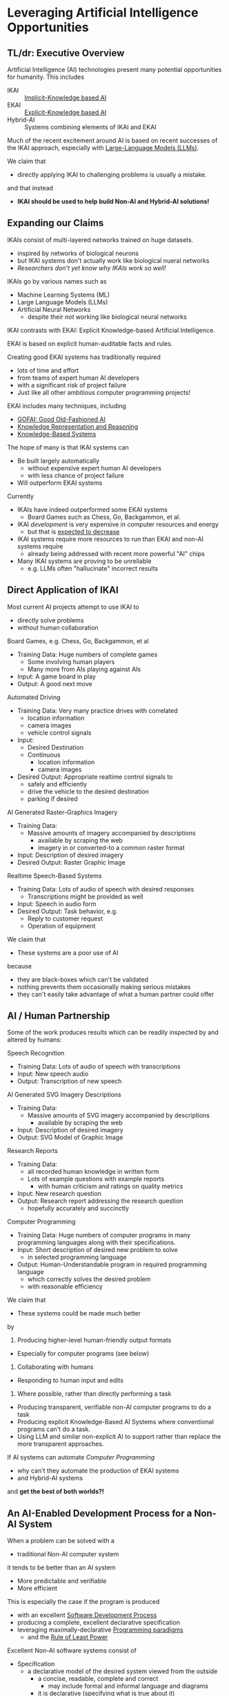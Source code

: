 * Leveraging Artificial Intelligence Opportunities

** TL/dr: Executive Overview

Artificial Intelligence (AI) technologies present many potential opportunities
for humanity.  This includes
- IKAI :: [[https://en.wikipedia.org/wiki/Machine_learning][Implicit-Knowledge based AI]]
- EKAI :: [[https://en.wikipedia.org/wiki/GOFAI][Explicit-Knowledge based AI]]
- Hybrid-AI :: Systems combining elements of IKAI and EKAI

Much of the recent excitement around AI is based on recent successes of the IKAI
approach, especially with [[https://en.wikipedia.org/wiki/Large_language_model][Large-Language Models (LLMs)]].

We claim that
- directly applying IKAI to challenging problems is usually a mistake.
and that instead
- *IKAI should be used to help build Non-AI and Hybrid-AI solutions!*

** Expanding our Claims

IKAIs consist of multi-layered networks trained on huge datasets.
- inspired by networks of biological neurons
- but IKAI systems don't actually work like biological nueral networks
- /Researchers don't yet know why IKAIs work so well!/

IKAIs go by various names such as
- Machine Learning Systems (ML)
- Large Language Models (LLMs)
- Artificial Neural Networks
      - despite their /not/ working like biological neural networks

IKAI contrasts with EKAI: Explicit Knowledge-based Artificial Intelligence.

EKAI is based on explicit human-auditable facts and rules.

Creating good EKAI systems has traditionally required
- lots of time and effort
- from teams of expert human AI developers
- with a significant risk of project failure
- Just like all other ambitious computer programming projects!

EKAI includes many techniques, including
- [[https://en.wikipedia.org/wiki/GOFAI][GOFAI: Good Old-Fashioned AI]]
- [[https://en.wikipedia.org/wiki/Knowledge_representation_and_reasoning][Knowledge Representation and Reasoning]]
- [[https://en.wikipedia.org/wiki/Knowledge-based_systems][Knowledge-Based Systems]]

The hope of many is that IKAI systems can
- Be built largely automatically
      - without expensive expert human AI developers
      - with less chance of project failure
- Will outperform EKAI systems

Currently
- IKAIs have indeed outperformed some EKAI systems
      - Board Games such as Chess, Go, Backgammon, et al.
- IKAI /development/ is very expensive in computer resources and energy
      - but that is [[https://en.wikipedia.org/wiki/Koomey%27s_law][expected to decrease]]
- IKAI systems require more resources to run than EKAI and non-AI systems require
      - already being addressed with recent more powerful "AI" chips
- Many IKAI systems are proving to be unreliable
      - e.g. LLMs often "hallucinate" incorrect results

** Direct Application of IKAI

Most current AI projects attempt to use IKAI to
- directly solve problems
- without human collaboration

Board Games, e.g. Chess, Go, Backgammon, et al
- Training Data: Huge numbers of complete games
      - Some involving human players
      - Many more from AIs playing against AIs
- Input: A game board in play
- Output: A good next move

Automated Driving
- Training Data: Very many practice drives with correlated
      - location information
      - camera images
      - vehicle control signals
- Input:
      - Desired Destination
      - Continuous
            - location information
            - camera images
- Desired Output: Appropriate realtime control signals to
      - safely and efficiently
      - drive the vehicle to the desired destination
      - parking if desired

AI Generated Raster-Graphics Imagery
- Training Data:
      - Massive amounts of imagery accompanied by descriptions
            - available by scraping the web
            - imagery in or converted-to a common raster format
- Input: Description of desired imagery
- Desired Output: Raster Graphic Image

Realtime Speech-Based Systems
- Training Data: Lots of audio of speech with desired responses
      - Transcriptions might be provided as well
- Input: Speech in audio form
- Desired Output: Task behavior, e.g.
      - Reply to customer request
      - Operation of equipment

We claim that
- These systems are a poor use of AI
because
- they are black-boxes which can't be validated
- nothing prevents them occasionally making serious mistakes
- they can't easily take advantage of what a human partner could offer

** AI / Human Partnership

Some of the work produces results which can be readily inspected by and altered
by humans:

Speech Recognition
- Training Data: Lots of audio of speech with transcriptions
- Input: New speech audio
- Output: Transcription of new speech

AI Generated SVG Imagery Descriptions
- Training Data:
      - Massive amounts of SVG imagery accompanied by descriptions
            - available by scraping the web
- Input: Description of desired imagery
- Output: SVG Model of Graphic Image

Research Reports
- Training Data:
      - all recorded human knowledge in written form
      - Lots of example questions with example reports
            - with human criticism and ratings on quality metrics
- Input: New research question
- Output: Research report addressing the research question
      - hopefully accurately and succinctly

Computer Programming
- Training Data: Huge numbers of computer programs in many programming
  languages along with their specifications.
- Input: Short description of desired new problem to solve
      - in selected programming language
- Output: Human-Understandable program in required programming language
      - which correctly solves the desired problem
      - with reasonable efficiency

We claim that
- These systems could be made much better
by
1. Producing higher-level human-friendly output formats
- Especially for computer programs (see below)
2. Collaborating with humans
- Responding to human input and edits
3. Where possible, rather than directly performing a task
- Producing transparent, verifiable non-AI computer programs to do a task
- Producing explicit Knowledge-Based AI Systems where conventional
  programs can't do a task.
- Using LLM and similar non-explicit AI to support rather than replace the
  more transparent approaches.

If AI systems can automate /Computer Programming/
- why can't they automate the production of EKAI systems
- and Hybrid-AI systems
and *get the best of both worlds?!*

** An AI-Enabled Development Process for a Non-AI System

When a problem can be solved with a
- traditional Non-AI computer system
it tends to be better than an AI system
- More predictable and verifiable
- More efficient

This is especially the case if the program is produced
- with an excellent [[https://en.wikipedia.org/wiki/Software_development_process][Software Development Process]]
- producing a complete, excellent declarative specification
- leveraging maximally-declarative [[https://en.wikipedia.org/wiki/Programming_paradigm][Programming paradigms]]
      - and the [[https://en.wikipedia.org/wiki/Rule_of_least_power][Rule of Least Power]]

Excellent Non-AI software systems consist of

- Specification
      - a declarative model of the desired system viewed from the outside
            - a concise, readable, complete and correct
                  - may include formal and informal language and diagrams
            - it is declarative (specifying what is true about it)
            - not procedural (saying how it works)
- Architecture Model
      - Divides the system's functionality into modules
            - based on [[https://en.wikipedia.org/wiki/Separation_of_concerns][a separation of concerns]]
            - each module responsible for one part of system functionality
            - modules are developed just as whole system developed
                  - Specification of module from the outside
                  - Specification of how modules work together
            - good modules exhibit
                  - high-cohesion & low coupling
                  - clean interfaces hiding internal complexity
      - Modules can be further subdivided into sub-modules, recursively
- Design Model and Implementation Model for each Module
      - The Design Model specifies higher-level layers
            - directly related to the specification of each module
            - using high-level computing concepts, e.g.
                  - generic operations on generic datatypes
                  - relations among abstract elements
      - The Implementation Model specifies lower-level layers
            - how to implement the corresponding Design Model layers
            - with completely specified mechanisms, e.g.
                  - fully elaborated algorithms and data types
                  - procedures with complete signatures and computable bodies
                  - specific types and other constraints
                  - indexes and other performance-related elements
            - often customized and adapted for the specific problem
- Testing and Constraint Models
      - Static and Dynamic Type & Value Constraints
      - Unit and Integration Test Models
            - covering all operating scenarios of the system
            - complete coverage ideally guaranteed by automated prover
      - Assurances that the system meets the specification
            - maximally verified before running the program
                  - static type checking and static evaluation
            - otherwise checked at runtime
                  - ideally by tests

Do you see why creating such a complex artifact
- consisting of all of the models described above
requires
- a team of expert developers
- working over months or years
- with a significant risk of failure?

If AI can help, we don't want it to just produce
- a large chuck of software code which seems to do the job
- which we'll now need a team of software engineers to debug

A good software development AI system should
- all of the models described above
- collaborating with a small team of expert software developers

At least some collaboration with human experts is required to ensure
- the system has all of the characteristics we need now
      - including subtleties like resilience and security
- and will be easy to adapt as needs change over time

What we should expect and demand is not total automation, but
- the ability to set the highest standards
- a significant decrease in the cost of development
- a reduction is the risk of failure
- ==> an increase in total productivity!

** A Development Process For A System Incorporating AI

We would like to automate all tasks
- that humans want done
- but don't want to do themselves.

Any task that doesn't need AI
- should be automated using non-AI technology
- using AI to help develop the solution

When a task needs AI
- The Development Process should notice that!
- The Architecture Model should break the system down into
      - Modules which don't require AI technologies
      - Modules which will require AI
      - Modules which will require Human Collaboration
- Any module might require /a combination of these approaches!/
- Any AI required might be
      - just EKAI - preferred
      - Hybrid-AI - the next best
            - the EKAI parts check the IKAI parts
            - (Reference Generate & Test; Heuristic Search?)
      - pure IKAI
            - probably a mistake!
            - IKAI is usually untrustworthy by itself

The overall development process will have all of the elements described above
for A Non-AI Development Process, and should produce all of the models described
there!
